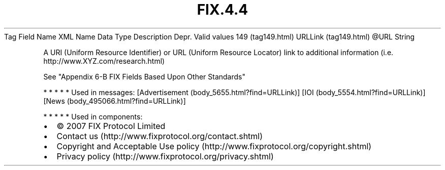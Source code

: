 .TH FIX.4.4 "" "" "Tag #149"
Tag
Field Name
XML Name
Data Type
Description
Depr.
Valid values
149 (tag149.html)
URLLink (tag149.html)
\@URL
String
.PP
A URI (Uniform Resource Identifier) or URL (Uniform Resource
Locator) link to additional information (i.e.
http://www.XYZ.com/research.html)
.PP
See "Appendix 6-B FIX Fields Based Upon Other Standards"
.PP
   *   *   *   *   *
Used in messages:
[Advertisement (body_5655.html?find=URLLink)]
[IOI (body_5554.html?find=URLLink)]
[News (body_495066.html?find=URLLink)]
.PP
   *   *   *   *   *
Used in components:

.PD 0
.P
.PD

.PP
.PP
.IP \[bu] 2
© 2007 FIX Protocol Limited
.IP \[bu] 2
Contact us (http://www.fixprotocol.org/contact.shtml)
.IP \[bu] 2
Copyright and Acceptable Use policy (http://www.fixprotocol.org/copyright.shtml)
.IP \[bu] 2
Privacy policy (http://www.fixprotocol.org/privacy.shtml)
